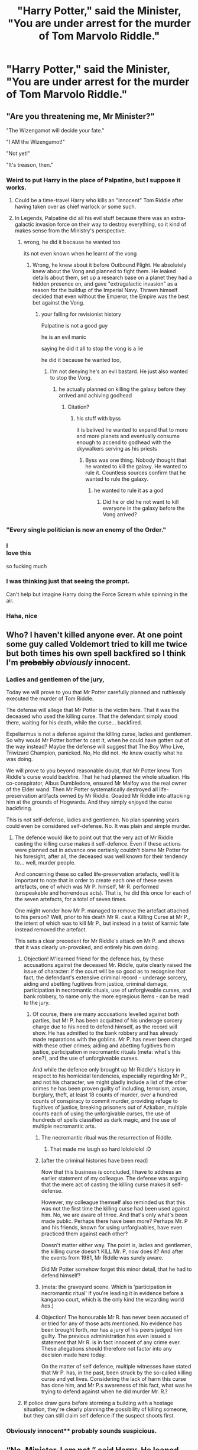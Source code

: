 #+TITLE: "Harry Potter," said the Minister, "You are under arrest for the murder of Tom Marvolo Riddle."

* "Harry Potter," said the Minister, "You are under arrest for the murder of Tom Marvolo Riddle."
:PROPERTIES:
:Author: Vercalos
:Score: 264
:DateUnix: 1592039693.0
:DateShort: 2020-Jun-13
:FlairText: Prompt
:END:

** "Are you threatening me, Mr Minister?"

"The Wizengamot will decide your fate."

"I AM the Wizengamot!"

"Not yet!"

"It's treason, then."
:PROPERTIES:
:Author: caligoolamagnus
:Score: 303
:DateUnix: 1592047298.0
:DateShort: 2020-Jun-13
:END:

*** Weird to put Harry in the place of Palpatine, but I suppose it works.
:PROPERTIES:
:Author: Vercalos
:Score: 111
:DateUnix: 1592047540.0
:DateShort: 2020-Jun-13
:END:

**** Could be a time-travel Harry who kills an "innocent" Tom Riddle after having taken over as chief warlock or some such.
:PROPERTIES:
:Author: Shrimpton
:Score: 71
:DateUnix: 1592058232.0
:DateShort: 2020-Jun-13
:END:


**** In Legends, Palpatine did all his evil stuff because there was an extra-galactic invasion force on their way to destroy everything, so it kind of makes sense from the Ministry's perspective.
:PROPERTIES:
:Author: ForwardDiscussion
:Score: 43
:DateUnix: 1592060851.0
:DateShort: 2020-Jun-13
:END:

***** wrong, he did it because he wanted too

its not even known when he learnt of the vong
:PROPERTIES:
:Author: CommanderL3
:Score: 7
:DateUnix: 1592080095.0
:DateShort: 2020-Jun-14
:END:

****** Wrong, he knew about it before Outbound Flight. He absolutely knew about the Vong and planned to fight them. He leaked details about them, set up a research base on a planet they had a hidden presence on, and gave "extragalactic invasion" as a reason for the buildup of the Imperial Navy. Thrawn himself decided that even without the Emperor, the Empire was the best bet against the Vong.
:PROPERTIES:
:Author: ForwardDiscussion
:Score: 14
:DateUnix: 1592083900.0
:DateShort: 2020-Jun-14
:END:

******* your falling for revisionist history

Palpatine is not a good guy

he is an evil manic

saying he did it all to stop the vong is a lie

he did it because he wanted too,
:PROPERTIES:
:Author: CommanderL3
:Score: 5
:DateUnix: 1592085412.0
:DateShort: 2020-Jun-14
:END:

******** I'm not denying he's an evil bastard. He just also wanted to stop the Vong.
:PROPERTIES:
:Author: ForwardDiscussion
:Score: 8
:DateUnix: 1592086294.0
:DateShort: 2020-Jun-14
:END:

********* he actually planned on killing the galaxy before they arrived and achiving godhead
:PROPERTIES:
:Author: CommanderL3
:Score: 2
:DateUnix: 1592086377.0
:DateShort: 2020-Jun-14
:END:

********** Citation?
:PROPERTIES:
:Author: ForwardDiscussion
:Score: 5
:DateUnix: 1592089176.0
:DateShort: 2020-Jun-14
:END:

*********** his stuff with byss

it is belived he wanted to expand that to more and more planets and eventually consume enough to accend to godhead with the skywalkers serving as his priests
:PROPERTIES:
:Author: CommanderL3
:Score: 3
:DateUnix: 1592091251.0
:DateShort: 2020-Jun-14
:END:

************ Byss was one thing. Nobody thought that he wanted to kill the galaxy. He wanted to rule it. Countless sources confirm that he wanted to rule the galaxy.
:PROPERTIES:
:Author: ForwardDiscussion
:Score: 5
:DateUnix: 1592091638.0
:DateShort: 2020-Jun-14
:END:

************* he wanted to rule it as a god
:PROPERTIES:
:Author: CommanderL3
:Score: 1
:DateUnix: 1592091899.0
:DateShort: 2020-Jun-14
:END:

************** Did he or did he not want to kill everyone in the galaxy before the Vong arrived?
:PROPERTIES:
:Author: ForwardDiscussion
:Score: 4
:DateUnix: 1592092430.0
:DateShort: 2020-Jun-14
:END:


*** "Every single politician is now an enemy of the Order."
:PROPERTIES:
:Author: SSXAnubis
:Score: 50
:DateUnix: 1592055842.0
:DateShort: 2020-Jun-13
:END:


*** I\\
love this

so fucking much
:PROPERTIES:
:Author: mystictutor
:Score: 9
:DateUnix: 1592076814.0
:DateShort: 2020-Jun-14
:END:


*** I was thinking just that seeing the prompt.

Can't help but imagine Harry doing the Force Scream while spinning in the air.
:PROPERTIES:
:Author: Kellar21
:Score: 3
:DateUnix: 1592111143.0
:DateShort: 2020-Jun-14
:END:


*** Haha, nice
:PROPERTIES:
:Author: hungrybluefish
:Score: 1
:DateUnix: 1592349883.0
:DateShort: 2020-Jun-17
:END:


** Who? I haven't killed anyone ever. At one point some guy called Voldemort tried to kill me twice but both times his own spell backfired so I think I'm +probably+ /obviously/ innocent.
:PROPERTIES:
:Author: MachaiArcanum
:Score: 156
:DateUnix: 1592043328.0
:DateShort: 2020-Jun-13
:END:

*** Ladies and gentlemen of the jury,

Today we will prove to you that Mr Potter carefully planned and ruthlessly executed the murder of Tom Riddle.

The defense will allege that Mr Potter is the victim here. That it was the deceased who used the killing curse. That the defendant simply stood there, waiting for his death, while the curse... backfired.

Expeliarmus is not a defense against the killing curse, ladies and gentlemen. So why would Mr Potter bother to cast it, when he could have gotten out of the way instead? Maybe the defense will suggest that The Boy Who Live, Triwizard Champion, panicked. No, He did not. He knew exactly what he was doing.

We will prove to you beyond reasonable doubt, that Mr Potter knew Tom Riddle's curse would backfire. That he had planned the whole situation. His co-conspirator, Albus Dumbledore, ensured Mr Malfoy was the real owner of the Elder wand. Then Mr Potter systematically destroyed all life-preservation artifacts owned by Mr Riddle. Goaded Mr Riddle into attacking him at the grounds of Hogwards. And they simply enjoyed the curse backfiring.

This is not self-defense, ladies and gentlemen. No plan spanning years could even be considered self-defense. No. It was plain and simple murder.
:PROPERTIES:
:Author: Togop
:Score: 91
:DateUnix: 1592059337.0
:DateShort: 2020-Jun-13
:END:

**** The defence would like to point out that the very act of Mr Riddle casting the killing curse makes it self-defence. Even if these actions were planned out in advance one certainly couldn't blame Mr Potter for his foresight, after all, the deceased was well known for their tendency to... well, murder people.

And concerning these so called life-preservation artefacts, well it is important to note that in order to create each one of these seven artefacts, one of which was Mr P. himself, Mr R. performed (unspeakable and horrendous acts). That is, he did this once for each of the seven artefacts, for a total of seven times.

One might wonder how Mr P. managed to remove the artefact attached to his person? Well, prior to his death Mr R. cast a Killing Curse at Mr P., the intent of which was to kill Mr P., but instead in a twist of karmic fate instead removed the artefact.

This sets a clear precedent for Mr Riddle's attack on Mr P. and shows that it was clearly un-provoked, and entirely his own doing.
:PROPERTIES:
:Author: MachaiArcanum
:Score: 75
:DateUnix: 1592060138.0
:DateShort: 2020-Jun-13
:END:

***** Objection! M'learned friend for the defence has, by these accusations against the deceased Mr. Riddle, quite clearly raised the issue of character: if the court will be so good as to recognise that fact, the defendant's extensive criminal record - underage sorcery, aiding and abetting fugitives from justice, criminal damage, participation in necromantic rituals, use of unforgiveable curses, and bank robbery, to name only the more egregious items - can be read to the jury.
:PROPERTIES:
:Author: ConsiderableHat
:Score: 47
:DateUnix: 1592060992.0
:DateShort: 2020-Jun-13
:END:

****** Of course, there are many accusations levelled against both parties, but Mr P. has been acquitted of his underage sorcery charge due to his need to defend himself, as the record will show. He has admitted to the bank robbery and has already made reparations with the goblins. Mr P. has never been charged with these other crimes; aiding and abetting fugitives from justice, participation in necromantic rituals (meta: what's this one?), and the use of unforgiveable curses.

And while the defence only brought up Mr Riddle's history in respect to his homicidal tendencies, especially regarding Mr P., and not his character, we might gladly include a list of the other crimes he has been proven guilty of including, terrorism, arson, burglary, theft, at least 18 counts of murder, over a hundred counts of conspiracy to commit murder, providing refuge to fugitives of justice, breaking prisoners out of Azkaban, multiple counts each of using the unforgivable curses, the use of hundreds of spells classified as dark magic, and the use of multiple necromantic arts.
:PROPERTIES:
:Author: MachaiArcanum
:Score: 45
:DateUnix: 1592062003.0
:DateShort: 2020-Jun-13
:END:

******* The necromantic ritual was the resurrection of Riddle.
:PROPERTIES:
:Author: RealHellpony
:Score: 26
:DateUnix: 1592062800.0
:DateShort: 2020-Jun-13
:END:

******** That made me laugh so hard lololololol :D
:PROPERTIES:
:Author: Togop
:Score: 12
:DateUnix: 1592063733.0
:DateShort: 2020-Jun-13
:END:


******* [after the criminal histories have been read]

Now that this business is concluded, I have to address an earlier statement of my colleague. The defense was arguing that the mere act of casting the killing curse makes it self-defense.

However, my colleague themself also reminded us that this was not the first time the killing curse had been used against him. No, we are aware of three. And that's only what's been made public. Perhaps there have been more? Perhaps Mr. P and his friends, known for using unforgivables, have even practiced them against each other?

Doesn't matter either way. The point is, ladies and gentlemen, the killing curse doesn't KILL Mr. P, now does it? And after the events from 1981, Mr Riddle was surely aware.

Did Mr Potter somehow forget this minor detail, that he had to defend himself?
:PROPERTIES:
:Author: Togop
:Score: 24
:DateUnix: 1592064705.0
:DateShort: 2020-Jun-13
:END:


******* (meta: the graveyard scene. Which is 'participation in necromantic ritual' if you're leading it in evidence before a kangaroo court, which is the only kind the wizarding world /has/.)
:PROPERTIES:
:Author: ConsiderableHat
:Score: 8
:DateUnix: 1592068553.0
:DateShort: 2020-Jun-13
:END:


******* Objection! The honourable Mr R. has never been accused of or tried for any of those acts mentioned. No evidence has been brought forth, nor has a jury of his peers judged him guilty. The previous administration has even issued a statement that Mr R. is in fact innocent of any crime ever. These allegations should therefore not factor into any decision made here today.

On the matter of self defence, multiple witnesses have stated that Mr P. has, in the past, been struck by the so-called killing curse and yet lives. Considering the lack of harm this curse has done him, and Mr P.s awareness of this fact, what was he trying to defend against when he did murder Mr. R.?
:PROPERTIES:
:Author: Woild
:Score: 10
:DateUnix: 1592077899.0
:DateShort: 2020-Jun-14
:END:


***** If police draw guns before storming a building with a hostage situation, they're clearly planning the possibility of killing someone, but they can still claim self defence if the suspect shoots first.
:PROPERTIES:
:Author: thrawnca
:Score: 6
:DateUnix: 1592077266.0
:DateShort: 2020-Jun-14
:END:


*** Obviously innocent** probably sounds suspicious.
:PROPERTIES:
:Author: DeDe_at_it_again
:Score: 13
:DateUnix: 1592057259.0
:DateShort: 2020-Jun-13
:END:


** “No, Minister. I am not,” said Harry. He leaned back against the door frame and dug his hands in his pockets.

The Minister frowned deeply. “Now, Mr. Potter, I'll be the first to say I understand /why/ you did it. And---between you and me---I'm glad that you did. But the truth is that the Magical community remains on the brink of civil war. People are calling for justice. We have to have a trial, at least.”

Harry shook his head. “I understand that you're trying to do your job, Minsiter---although you're doing a bloody poor job, if you ask me---but I /can't/ be arrested for the murder of Tom Riddle.”

The Minister shot Harry a pained look. “Why is that, Mr. Potter? You think you're above the law?”

“No,” said Harry coolly. “I'm not. And that's exactly why you can't arrest me---Tom Riddle has been legally dead for seventeen years now. I couldn't have murdered a dead man, now, could I?”
:PROPERTIES:
:Author: LisWrites
:Score: 68
:DateUnix: 1592065988.0
:DateShort: 2020-Jun-13
:END:

*** This lol.

“Can you prove that Voldemort was not in fact a highly advanced Inferius puppet” or something similar was my thought
:PROPERTIES:
:Author: dancortens
:Score: 12
:DateUnix: 1592099427.0
:DateShort: 2020-Jun-14
:END:


*** Harry is so much cooler here.
:PROPERTIES:
:Score: 3
:DateUnix: 1592113507.0
:DateShort: 2020-Jun-14
:END:


** Harry just looked at the Minister for Magic for several seconds, before he slowly reached into his pocket and pulled out a time turner.

** 
   :PROPERTIES:
   :CUSTOM_ID: section
   :END:
"Trust me, Minister," he said quietly, "I had a /very/ good reason to do it."
:PROPERTIES:
:Author: Avaday_Daydream
:Score: 98
:DateUnix: 1592043568.0
:DateShort: 2020-Jun-13
:END:

*** You may enjoy [[https://www.fanfiction.net/s/12331839/1/Realignment]].
:PROPERTIES:
:Author: Impossible-Poetry
:Score: 6
:DateUnix: 1592069107.0
:DateShort: 2020-Jun-13
:END:

**** That's the one with Super Harry vs Super Dumbledore and Tom Riddle is actually a good guy but time/dimension travelling Harry thinks he's Voldemort, right?
:PROPERTIES:
:Author: Avaday_Daydream
:Score: 0
:DateUnix: 1592128816.0
:DateShort: 2020-Jun-14
:END:


** "Okay, I surrender."

The Minister blinked. This wasn't at all how he'd thought this would go. "Aurors, take Mister Potter into custody."

The young man just grinned, handing his wand to the Auror on his left as he continued conversationally. "I've been looking forward to this, actually."

"Oh?"

"Of course," Harry grinned, the look in his eyes freezing the Minister in his tracks. "All *sorts* of interesting facts come out in testimony, and if I know Rita Skeeter at all, there will be plenty of press...."
:PROPERTIES:
:Author: datcatburd
:Score: 113
:DateUnix: 1592052933.0
:DateShort: 2020-Jun-13
:END:


** "Well -- it's just that you seem to be labouring under the delusion that I am going to -- what is the phrase? -- come quietly. I am afraid I am not going to come quietly at all, Cornelius. I have absolutely no intention of being sent to Azkaban."
:PROPERTIES:
:Author: albertscoot
:Score: 28
:DateUnix: 1592069886.0
:DateShort: 2020-Jun-13
:END:

*** Fugde felt an unpleasant sense of Déjà vu.

He nervously looked around, looking for convenient firebirds, ready to swoop in and steal Potter.

/Damn those Phoenix ex Machina/, he through.
:PROPERTIES:
:Author: MoDthestralHostler
:Score: 7
:DateUnix: 1592127343.0
:DateShort: 2020-Jun-14
:END:

**** Then there was a brief blast of flame and Harry Potter disappeared in a tornado of hot air.

Fidge signed, defeated.

/He should put more budget on enchated warding scarecrows./ Hmm maybe one could follow him around.
:PROPERTIES:
:Author: MoDthestralHostler
:Score: 6
:DateUnix: 1592127617.0
:DateShort: 2020-Jun-14
:END:


*** I love it.
:PROPERTIES:
:Author: snow723
:Score: 4
:DateUnix: 1592076645.0
:DateShort: 2020-Jun-14
:END:


** Harry took out his badge and an official looking parchment.

'Hello, Minister. I was sent with orders of execution of one Mr. Riddle, pseudonym Lord Voldemort, from the Wizengamot and ICW. Here, there is my permission slip for his termination.'

Minister took the parchment with trembling hands. The signatures were blurred but the seals were unmistakable and real.

'Are you a Ter-terminator? ' Minister stuttered, pale. It was years since the Unspeakables send any one of those back, as far as he knew. He was praying that the man before him will not be send while he was on the tenure.

The young man inclined his head, his eyes piercing. Sweat trickled into Ministers eye.

'Not anymore. As of five minutes ago, I am officially on retirement now.'

At the head of a document was inscribed /The Future Has Not Been Written. There Is No Fate But What We Make For Ourselves/.
:PROPERTIES:
:Author: MoDthestralHostler
:Score: 75
:DateUnix: 1592053606.0
:DateShort: 2020-Jun-13
:END:

*** Now I desperately want to see this as a full fic lol
:PROPERTIES:
:Author: Avigorus
:Score: 8
:DateUnix: 1592078551.0
:DateShort: 2020-Jun-14
:END:

**** "I need your pants, your wand and your flying motorcycle."
:PROPERTIES:
:Author: Uncommonality
:Score: 8
:DateUnix: 1592123987.0
:DateShort: 2020-Jun-14
:END:


** I've seen plenty of fics where this or other BS gets thrown at Harry post-canon.
:PROPERTIES:
:Author: WhosThisGeek
:Score: 24
:DateUnix: 1592056627.0
:DateShort: 2020-Jun-13
:END:

*** Me too. OP you want em?
:PROPERTIES:
:Author: DeDe_at_it_again
:Score: 15
:DateUnix: 1592057328.0
:DateShort: 2020-Jun-13
:END:

**** even if the OP doesn't want em, ya mind linking them anyways?
:PROPERTIES:
:Author: RedWolf705
:Score: 18
:DateUnix: 1592058514.0
:DateShort: 2020-Jun-13
:END:

***** It's done in linkffn(A Fateful Walk) off the top of my head
:PROPERTIES:
:Author: kdbvols
:Score: 5
:DateUnix: 1592063236.0
:DateShort: 2020-Jun-13
:END:

****** [[https://www.fanfiction.net/s/12150047/1/][*/A Fateful Walk/*]] by [[https://www.fanfiction.net/u/7043065/Shygui][/Shygui/]]

#+begin_quote
  After the final battle. A walk through the castle will shift the destiny of several people. Harry once again leaps without looking trying to save the life of a Slytherin witch he barely knows even after six years of school. The aftermath of his decision will have significant ramifications for those involved. EWE - please be aware that this Fic will go to some dark places.
#+end_quote

^{/Site/:} ^{fanfiction.net} ^{*|*} ^{/Category/:} ^{Harry} ^{Potter} ^{*|*} ^{/Rated/:} ^{Fiction} ^{M} ^{*|*} ^{/Chapters/:} ^{17} ^{*|*} ^{/Words/:} ^{159,763} ^{*|*} ^{/Reviews/:} ^{520} ^{*|*} ^{/Favs/:} ^{2,444} ^{*|*} ^{/Follows/:} ^{3,549} ^{*|*} ^{/Updated/:} ^{9/4/2018} ^{*|*} ^{/Published/:} ^{9/15/2016} ^{*|*} ^{/id/:} ^{12150047} ^{*|*} ^{/Language/:} ^{English} ^{*|*} ^{/Genre/:} ^{Hurt/Comfort/Romance} ^{*|*} ^{/Characters/:} ^{<Harry} ^{P.,} ^{Daphne} ^{G.>} ^{<Neville} ^{L.,} ^{Astoria} ^{G.>} ^{*|*} ^{/Download/:} ^{[[http://www.ff2ebook.com/old/ffn-bot/index.php?id=12150047&source=ff&filetype=epub][EPUB]]} ^{or} ^{[[http://www.ff2ebook.com/old/ffn-bot/index.php?id=12150047&source=ff&filetype=mobi][MOBI]]}

--------------

*FanfictionBot*^{2.0.0-beta} | [[https://github.com/tusing/reddit-ffn-bot/wiki/Usage][Usage]]
:PROPERTIES:
:Author: FanfictionBot
:Score: 3
:DateUnix: 1592063253.0
:DateShort: 2020-Jun-13
:END:


***** Please do!
:PROPERTIES:
:Author: Glitched-Quill
:Score: 3
:DateUnix: 1592060824.0
:DateShort: 2020-Jun-13
:END:


***** There are too many but if I get a chance I'll do it. I suggest googling ‘Harry goes to Azkaban for killing Voldemort fanfic'. Like 3 communities with these fics show up.
:PROPERTIES:
:Author: DeDe_at_it_again
:Score: 1
:DateUnix: 1592135731.0
:DateShort: 2020-Jun-14
:END:


** "Would you believe me if I told you it was pre-emptive self defense?"
:PROPERTIES:
:Author: Overlap1
:Score: 44
:DateUnix: 1592052356.0
:DateShort: 2020-Jun-13
:END:


** Harry: Ah. I thought this might happen. And I see you've brought some clowns with you. Well, take this!

/laughs in fiendfyre/
:PROPERTIES:
:Author: avittamboy
:Score: 57
:DateUnix: 1592047073.0
:DateShort: 2020-Jun-13
:END:


** Just imagine a baby Harry looking up at the minister and he just babbles incoherently I wonder if the minister would even try to arrest a baby, I mean, maybe?
:PROPERTIES:
:Author: books_dresses
:Score: 10
:DateUnix: 1592083940.0
:DateShort: 2020-Jun-14
:END:

*** (not really a plotwist:) Minister did, in fact tried to arrest baby Potter, but Harry was so adorable, that she got attached. Harry become ward of the Ministry (to keep eye on him, of course) and had very nice childhood in the completely wizard hausehold of Millicent Bagnold, babysitted by various Heads of Departments.
:PROPERTIES:
:Author: MoDthestralHostler
:Score: 4
:DateUnix: 1592128107.0
:DateShort: 2020-Jun-14
:END:


** Series of Unfortunate Events vibes
:PROPERTIES:
:Score: 8
:DateUnix: 1592070810.0
:DateShort: 2020-Jun-13
:END:


** I'd actually like to see an AU where Harry's the dark lord and Tom Riddle's trying to stop him
:PROPERTIES:
:Author: -Umbrella
:Score: 5
:DateUnix: 1592090786.0
:DateShort: 2020-Jun-14
:END:

*** Ask, and ye shall receive, even if Harry's more an existential threat than a dark lord: linkffn(Quo Vadis? by Ruskbyte).
:PROPERTIES:
:Author: steve_wheeler
:Score: 5
:DateUnix: 1592100817.0
:DateShort: 2020-Jun-14
:END:

**** [[https://www.fanfiction.net/s/5614134/1/][*/Quo Vadis?/*]] by [[https://www.fanfiction.net/u/226550/Ruskbyte][/Ruskbyte/]]

#+begin_quote
  It is the greatest threat the world of magic has ever faced. It cannot be reasoned with. It cannot be bargained with. It cannot be hexed. It cannot be cursed. It cannot be stopped. It cannot be killed. And only Lord Voldemort stands in its way.
#+end_quote

^{/Site/:} ^{fanfiction.net} ^{*|*} ^{/Category/:} ^{Harry} ^{Potter} ^{*|*} ^{/Rated/:} ^{Fiction} ^{K+} ^{*|*} ^{/Words/:} ^{10,758} ^{*|*} ^{/Reviews/:} ^{297} ^{*|*} ^{/Favs/:} ^{1,457} ^{*|*} ^{/Follows/:} ^{378} ^{*|*} ^{/Published/:} ^{12/26/2009} ^{*|*} ^{/Status/:} ^{Complete} ^{*|*} ^{/id/:} ^{5614134} ^{*|*} ^{/Language/:} ^{English} ^{*|*} ^{/Genre/:} ^{Horror/Supernatural} ^{*|*} ^{/Characters/:} ^{Voldemort} ^{*|*} ^{/Download/:} ^{[[http://www.ff2ebook.com/old/ffn-bot/index.php?id=5614134&source=ff&filetype=epub][EPUB]]} ^{or} ^{[[http://www.ff2ebook.com/old/ffn-bot/index.php?id=5614134&source=ff&filetype=mobi][MOBI]]}

--------------

*FanfictionBot*^{2.0.0-beta} | [[https://github.com/tusing/reddit-ffn-bot/wiki/Usage][Usage]]
:PROPERTIES:
:Author: FanfictionBot
:Score: 2
:DateUnix: 1592100835.0
:DateShort: 2020-Jun-14
:END:


**** ohh that sounds so interesting!
:PROPERTIES:
:Author: -Umbrella
:Score: 1
:DateUnix: 1592139181.0
:DateShort: 2020-Jun-14
:END:


** "Get fucked."
:PROPERTIES:
:Author: Uncommonality
:Score: 1
:DateUnix: 1592123623.0
:DateShort: 2020-Jun-14
:END:
